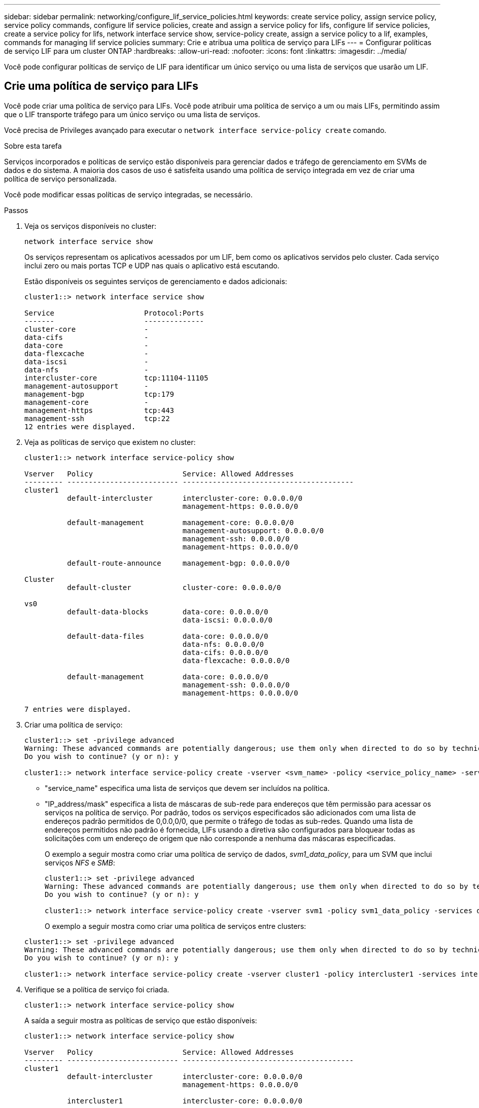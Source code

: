 ---
sidebar: sidebar 
permalink: networking/configure_lif_service_policies.html 
keywords: create service policy, assign service policy, service policy commands, configure lif service policies, create and assign a service policy for lifs, configure lif service policies, create a service policy for lifs, network interface service show, service-policy create, assign a service policy to a lif, examples, commands for managing lif service policies 
summary: Crie e atribua uma política de serviço para LIFs 
---
= Configurar políticas de serviço LIF para um cluster ONTAP
:hardbreaks:
:allow-uri-read: 
:nofooter: 
:icons: font
:linkattrs: 
:imagesdir: ../media/


[role="lead"]
Você pode configurar políticas de serviço de LIF para identificar um único serviço ou uma lista de serviços que usarão um LIF.



== Crie uma política de serviço para LIFs

Você pode criar uma política de serviço para LIFs. Você pode atribuir uma política de serviço a um ou mais LIFs, permitindo assim que o LIF transporte tráfego para um único serviço ou uma lista de serviços.

Você precisa de Privileges avançado para executar o `network interface service-policy create` comando.

.Sobre esta tarefa
Serviços incorporados e políticas de serviço estão disponíveis para gerenciar dados e tráfego de gerenciamento em SVMs de dados e do sistema. A maioria dos casos de uso é satisfeita usando uma política de serviço integrada em vez de criar uma política de serviço personalizada.

Você pode modificar essas políticas de serviço integradas, se necessário.

.Passos
. Veja os serviços disponíveis no cluster:
+
....
network interface service show
....
+
Os serviços representam os aplicativos acessados por um LIF, bem como os aplicativos servidos pelo cluster. Cada serviço inclui zero ou mais portas TCP e UDP nas quais o aplicativo está escutando.

+
Estão disponíveis os seguintes serviços de gerenciamento e dados adicionais:

+
....
cluster1::> network interface service show

Service                     Protocol:Ports
-------                     --------------
cluster-core                -
data-cifs                   -
data-core                   -
data-flexcache              -
data-iscsi                  -
data-nfs                    -
intercluster-core           tcp:11104-11105
management-autosupport      -
management-bgp              tcp:179
management-core             -
management-https            tcp:443
management-ssh              tcp:22
12 entries were displayed.
....
. Veja as políticas de serviço que existem no cluster:
+
....
cluster1::> network interface service-policy show

Vserver   Policy                     Service: Allowed Addresses
--------- -------------------------- ----------------------------------------
cluster1
          default-intercluster       intercluster-core: 0.0.0.0/0
                                     management-https: 0.0.0.0/0

          default-management         management-core: 0.0.0.0/0
                                     management-autosupport: 0.0.0.0/0
                                     management-ssh: 0.0.0.0/0
                                     management-https: 0.0.0.0/0

          default-route-announce     management-bgp: 0.0.0.0/0

Cluster
          default-cluster            cluster-core: 0.0.0.0/0

vs0
          default-data-blocks        data-core: 0.0.0.0/0
                                     data-iscsi: 0.0.0.0/0

          default-data-files         data-core: 0.0.0.0/0
                                     data-nfs: 0.0.0.0/0
                                     data-cifs: 0.0.0.0/0
                                     data-flexcache: 0.0.0.0/0

          default-management         data-core: 0.0.0.0/0
                                     management-ssh: 0.0.0.0/0
                                     management-https: 0.0.0.0/0

7 entries were displayed.
....
. Criar uma política de serviço:
+
....
cluster1::> set -privilege advanced
Warning: These advanced commands are potentially dangerous; use them only when directed to do so by technical support.
Do you wish to continue? (y or n): y

cluster1::> network interface service-policy create -vserver <svm_name> -policy <service_policy_name> -services <service_name> -allowed-addresses <IP_address/mask,...>
....
+
** "service_name" especifica uma lista de serviços que devem ser incluídos na política.
** "IP_address/mask" especifica a lista de máscaras de sub-rede para endereços que têm permissão para acessar os serviços na política de serviço. Por padrão, todos os serviços especificados são adicionados com uma lista de endereços padrão permitidos de 0,0.0,0/0, que permite o tráfego de todas as sub-redes. Quando uma lista de endereços permitidos não padrão é fornecida, LIFs usando a diretiva são configurados para bloquear todas as solicitações com um endereço de origem que não corresponde a nenhuma das máscaras especificadas.
+
O exemplo a seguir mostra como criar uma política de serviço de dados, _svm1_data_policy_, para um SVM que inclui serviços _NFS_ e _SMB_:

+
....
cluster1::> set -privilege advanced
Warning: These advanced commands are potentially dangerous; use them only when directed to do so by technical support.
Do you wish to continue? (y or n): y

cluster1::> network interface service-policy create -vserver svm1 -policy svm1_data_policy -services data-nfs,data-cifs,data-core
....
+
O exemplo a seguir mostra como criar uma política de serviços entre clusters:

+
....
cluster1::> set -privilege advanced
Warning: These advanced commands are potentially dangerous; use them only when directed to do so by technical support.
Do you wish to continue? (y or n): y

cluster1::> network interface service-policy create -vserver cluster1 -policy intercluster1 -services intercluster-core
....


. Verifique se a política de serviço foi criada.
+
....
cluster1::> network interface service-policy show
....
+
A saída a seguir mostra as políticas de serviço que estão disponíveis:

+
....
cluster1::> network interface service-policy show

Vserver   Policy                     Service: Allowed Addresses
--------- -------------------------- ----------------------------------------
cluster1
          default-intercluster       intercluster-core: 0.0.0.0/0
                                     management-https: 0.0.0.0/0

          intercluster1              intercluster-core: 0.0.0.0/0

          default-management         management-core: 0.0.0.0/0
                                     management-autosupport: 0.0.0.0/0
                                     management-ssh: 0.0.0.0/0
                                     management-https: 0.0.0.0/0

          default-route-announce     management-bgp: 0.0.0.0/0

Cluster
          default-cluster            cluster-core: 0.0.0.0/0

vs0
          default-data-blocks        data-core: 0.0.0.0/0
                                     data-iscsi: 0.0.0.0/0

          default-data-files         data-core: 0.0.0.0/0
                                     data-nfs: 0.0.0.0/0
                                     data-cifs: 0.0.0.0/0
                                     data-flexcache: 0.0.0.0/0

          default-management         data-core: 0.0.0.0/0
                                     management-ssh: 0.0.0.0/0
                                     management-https: 0.0.0.0/0

          svm1_data_policy           data-core: 0.0.0.0/0
                                     data-nfs: 0.0.0.0/0
                                     data-cifs: 0.0.0.0/0

9 entries were displayed.
....


.Depois de terminar
Atribua a política de serviço a um LIF no momento da criação ou modificando um LIF existente.



== Atribua uma política de serviço a um LIF

Você pode atribuir uma política de serviço a um LIF no momento da criação do LIF ou modificando o LIF. Uma política de serviço define a lista de serviços que podem ser usados com o LIF.

.Sobre esta tarefa
Você pode atribuir políticas de serviço para LIFs nos SVMs de administração e de dados.

.Passo
Dependendo de quando você deseja atribuir a política de serviço a um LIF, execute uma das seguintes ações:

[cols="25,75"]
|===
| Se você é... | Atribuir a política de serviço... 


| Criando um LIF | Crie -vserver svm_name -lif <lif_name> -home-node <node_name> -home-port <port_name> ((-address <IP_address> -netmask <IP_address>) -sub-rede-name <subnet_name>) -Service-policy <service_policy_name> 


| Modificação de um LIF | interface de rede modificar -vserver <svm_name> -lif <lif_name> -service-policy <service_policy_name> 
|===
Ao especificar uma política de serviço para um LIF, não é necessário especificar o protocolo de dados e a função para o LIF. A criação de LIFs especificando a função e os protocolos de dados também é suportada.


NOTE: Uma política de serviço só pode ser usada por LIFs no mesmo SVM que você especificou ao criar a política de serviço.



=== Exemplos

O exemplo a seguir mostra como modificar a política de serviço de um LIF para usar a política de serviço de gerenciamento padrão:

....
cluster1::> network interface modify -vserver cluster1 -lif lif1 -service-policy default-management
....


== Comandos para gerenciar políticas de serviço LIF

Use os `network interface service-policy` comandos para gerenciar políticas de serviço LIF.

Saiba mais sobre `network interface service-policy` o link:https://docs.netapp.com/us-en/ontap-cli/search.html?q=network+interface+service-policy["Referência do comando ONTAP"^]na .

.Antes de começar
Modificar a política de serviço de um LIF em uma relação do SnapMirror ativa interrompe a programação de replicação. Se você converter um LIF entre clusters (ou vice-versa), essas alterações não serão replicadas para o cluster com peering. Para atualizar o cluster de pares depois de modificar a política de serviço LIF, execute primeiro a `snapmirror abort` operação e xref:../data-protection/resynchronize-relationship-task.html[ressincronize a relação de replicação]depois .

|===
| Se você quiser... | Use este comando... 


 a| 
Criar uma política de serviço (Privileges avançado necessário)
 a| 
`network interface service-policy create`



 a| 
Adicionar uma entrada de serviço adicional a uma política de serviço existente (Privileges avançado necessário)
 a| 
`network interface service-policy add-service`



 a| 
Clonar uma política de serviço existente (Privileges avançado necessário)
 a| 
`network interface service-policy clone`



 a| 
Modificar uma entrada de serviço em uma política de serviço existente (Privileges avançado necessário)
 a| 
`network interface service-policy modify-service`



 a| 
Remover uma entrada de serviço de uma política de serviço existente (Privileges avançado necessário)
 a| 
`network interface service-policy remove-service`



 a| 
Renomear uma política de serviço existente (Privileges avançado necessário)
 a| 
`network interface service-policy rename`



 a| 
Excluir uma política de serviço existente (Privileges avançado necessário)
 a| 
`network interface service-policy delete`



 a| 
Restaurar uma política de serviço incorporada ao seu estado original (Privileges avançado necessário)
 a| 
`network interface service-policy restore-defaults`



 a| 
Exibir políticas de serviço existentes
 a| 
`network interface service-policy show`

|===
.Informações relacionadas
* link:https://docs.netapp.com/us-en/ontap-cli/network-interface-service-show.html["show de serviço de interface de rede"^]
* link:https://docs.netapp.com/us-en/ontap-cli/search.html?q=network+interface+service-policy["política de serviço de interface de rede"^]
* link:https://docs.netapp.com/us-en/ontap-cli/snapmirror-abort.html["aborto do snapmirror"^]

